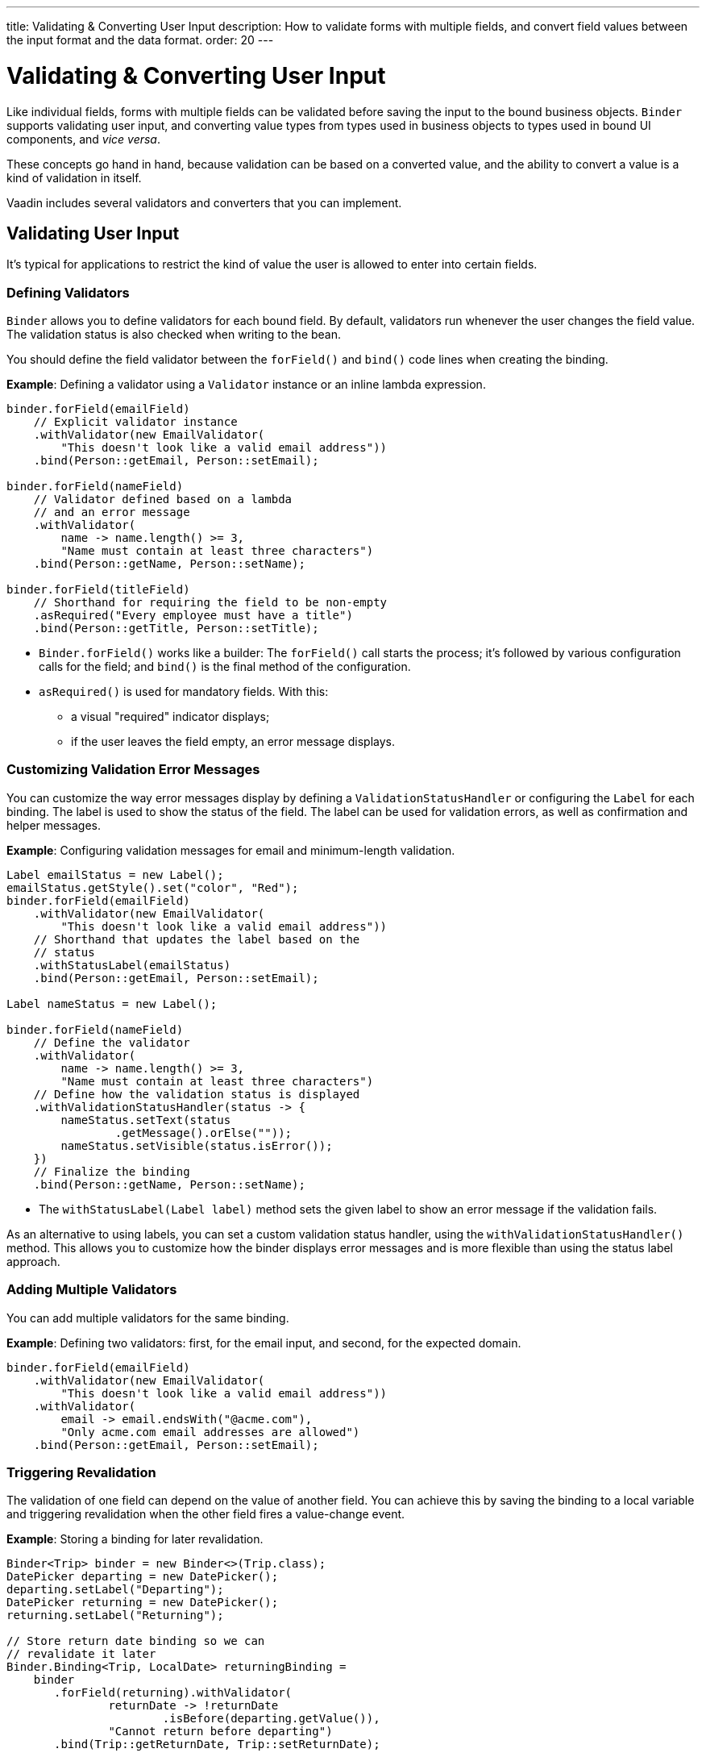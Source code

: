---
title: Validating pass:[&] Converting User Input
description: How to validate forms with multiple fields, and convert field values between the input format and the data format.
order: 20
---


= Validating & Converting User Input

Like individual fields, forms with multiple fields can be validated before saving the input to the bound business objects. [classname]`Binder` supports validating user input, and converting value types from types used in business objects to types used in bound UI components, and _vice versa_.

These concepts go hand in hand, because validation can be based on a converted value, and the ability to convert a value is a kind of validation in itself.

Vaadin includes several validators and converters that you can implement.


== Validating User Input

It's typical for applications to restrict the kind of value the user is allowed to enter into certain fields.

=== Defining Validators

[classname]`Binder` allows you to define validators for each bound field.
By default, validators run whenever the user changes the field value.
The validation status is also checked when writing to the bean.

You should define the field validator between the [methodname]`forField()` and [methodname]`bind()` code lines when creating the binding.

*Example*: Defining a validator using a [classname]`Validator` instance or an inline lambda expression.

[source,java]
----

binder.forField(emailField)
    // Explicit validator instance
    .withValidator(new EmailValidator(
        "This doesn't look like a valid email address"))
    .bind(Person::getEmail, Person::setEmail);

binder.forField(nameField)
    // Validator defined based on a lambda
    // and an error message
    .withValidator(
        name -> name.length() >= 3,
        "Name must contain at least three characters")
    .bind(Person::getName, Person::setName);

binder.forField(titleField)
    // Shorthand for requiring the field to be non-empty
    .asRequired("Every employee must have a title")
    .bind(Person::getTitle, Person::setTitle);
----

* [methodname]`Binder.forField()` works like a builder:
The [methodname]`forField()` call starts the process; it's followed by various configuration calls for the field; and [methodname]`bind()` is the final method of the configuration.

* [methodname]`asRequired()` is used for mandatory fields. With this:
** a visual "required" indicator displays;
** if the user leaves the field empty, an error message displays.

=== Customizing Validation Error Messages

You can customize the way error messages display by defining a [classname]`ValidationStatusHandler` or configuring the [classname]`Label` for each binding.
The label is used to show the status of the field.
The label can be used for validation errors, as well as confirmation and helper messages.

*Example*: Configuring validation messages for email and minimum-length validation.

[source,java]
----
Label emailStatus = new Label();
emailStatus.getStyle().set("color", "Red");
binder.forField(emailField)
    .withValidator(new EmailValidator(
        "This doesn't look like a valid email address"))
    // Shorthand that updates the label based on the
    // status
    .withStatusLabel(emailStatus)
    .bind(Person::getEmail, Person::setEmail);

Label nameStatus = new Label();

binder.forField(nameField)
    // Define the validator
    .withValidator(
        name -> name.length() >= 3,
        "Name must contain at least three characters")
    // Define how the validation status is displayed
    .withValidationStatusHandler(status -> {
        nameStatus.setText(status
                .getMessage().orElse(""));
        nameStatus.setVisible(status.isError());
    })
    // Finalize the binding
    .bind(Person::getName, Person::setName);
----

* The [methodname]`withStatusLabel(Label label)` method sets the given label to show an error message if the validation fails.

As an alternative to using labels, you can set a custom validation status handler, using the [methodname]`withValidationStatusHandler()` method.
This allows you to customize how the binder displays error messages and is more flexible than using the status label approach.

=== Adding Multiple Validators

You can add multiple validators for the same binding.

*Example*: Defining two validators: first, for the email input, and second, for the expected domain.

[source,java]
----
binder.forField(emailField)
    .withValidator(new EmailValidator(
        "This doesn't look like a valid email address"))
    .withValidator(
        email -> email.endsWith("@acme.com"),
        "Only acme.com email addresses are allowed")
    .bind(Person::getEmail, Person::setEmail);
----

=== Triggering Revalidation

The validation of one field can depend on the value of another field.
You can achieve this by saving the binding to a local variable and triggering revalidation when the other field fires a value-change event.

*Example*: Storing a binding for later revalidation.

[source,java]
----
Binder<Trip> binder = new Binder<>(Trip.class);
DatePicker departing = new DatePicker();
departing.setLabel("Departing");
DatePicker returning = new DatePicker();
returning.setLabel("Returning");

// Store return date binding so we can
// revalidate it later
Binder.Binding<Trip, LocalDate> returningBinding =
    binder
       .forField(returning).withValidator(
               returnDate -> !returnDate
                       .isBefore(departing.getValue()),
               "Cannot return before departing")
       .bind(Trip::getReturnDate, Trip::setReturnDate);

// Revalidate return date when departure date changes
departing.addValueChangeListener(
        event -> returningBinding.validate());
----


=== Temporarily By-Passing Validation

Validators can be by-passed temporarily on both binder-level and binding-level. In practice, this allows bean writing to succeed even when one or more validators would not pass.

[source,java]
----
// Disables all validators, both binder-level and binding-level
binder.setValidatorsDisabled(true);

// Disables validators for a single binding
binding.setValidatorsDisabled(true);
----

== Converting User Input

You can bind application data to a UI field component, even if the types don't match.
Examples where this is useful include:

* an application-specific type for a postal code that the user enters in a `TextField`;
* requesting that the user enter only integers in a `TextField`;
* selecting enumeration values in a `Checkbox` field.

=== Defining Converters

Like validators, each binding can have one or more converters, with an optional error message.

You can define converters using callbacks (typically lambda expressions), method references, or by implementing the [interfacename]`Converter` interface.

*Examples*: Defining converters.

[source,java]
----
TextField yearOfBirthField =
    new TextField("Year of birth");

binder.forField(yearOfBirthField)
    .withConverter(
        new StringToIntegerConverter("Not a number"))
    .bind(Person::getYearOfBirth,
        Person::setYearOfBirth);

// Checkbox for marital status
Checkbox marriedField = new Checkbox("Married");

binder.forField(marriedField).withConverter(
  m -> m ? MaritalStatus.MARRIED : MaritalStatus.SINGLE,
  MaritalStatus.MARRIED::equals)
.bind(Person::getMaritalStatus,
    Person::setMaritalStatus);
----

=== Adding Multiple Converters

You can add multiple converters (and validators) for each binding.

Each validator or converter is used in the order defined in the class.
The value is passed along until:

* a final converted value is stored in the business object, or
* the first validation error or impossible conversion is encountered.

*Example*: Validator and converter sequence.

[source,java]
----
binder.forField(yearOfBirthField)
    // Validator is run with the String value
    // of the field
    .withValidator(text -> text.length() == 4,
            "Doesn't look like a year")
    // Converter is only run for strings
    // with 4 characters
    .withConverter(new StringToIntegerConverter(
            "Must enter a number"))
    // Validator is run with the converted value
    .withValidator(year -> year >= 1900 && year < 2000,
            "Person must be born in the 20th century")
    .bind(Person::getYearOfBirth,
            Person::setYearOfBirth);
----

When updating UI components, values from the business object are passed through each converter in reverse order (without validation).

[NOTE]
Although it's possible to use a converter as a validator, best practice is to use a validator to check the contents of a field, and a converter to modify the value.
This improves code clarity and avoids excessive boilerplate code.

=== Conversion Error Messages

You can define a custom error message to be used if a conversion throws an unchecked exception.

When using callbacks, you should provide one converter in each direction.
If the callback that's used to convert the user-provided value throws an unchecked exception, the field is marked as invalid, and the exception message is used as the validation error message.
Java runtime exception messages are typically written for developers, and may not be suitable for end users.

*Example*: Defining a custom conversion error message.

[source,java]
----
binder.forField(yearOfBirthField)
    .withConverter(
        Integer::valueOf,
        String::valueOf,
        // Text to use instead of the
        // NumberFormatException message
        "Enter a number")
    .bind(Person::getYearOfBirth,
            Person::setYearOfBirth);
----

=== Implementing the Converter Interface

You need to implement two methods from the [interfacename]`Converter` interface:

* [methodname]`convertToModel()` receives a value that originates from the user.
** The method returns a [classname]`Result` that contains either a converted value or a conversion error message.
* [methodname]`convertToPresentation()` receives a value that originates from the business object.
** This method returns the converted value directly.
It's assumed that the business object contains only valid values.

*Example*: Implementing a String to Integer converter.

[source,java]
----
class MyConverter
        implements Converter<String, Integer> {
    @Override
    public Result<Integer> convertToModel(
            String fieldValue, ValueContext context) {
        // Produces a converted value or an error
        try {
            // ok is a static helper method that
            // creates a Result
            return Result.ok(Integer.valueOf(
                    fieldValue));
        } catch (NumberFormatException e) {
            // error is a static helper method
            // that creates a Result
            return Result.error("Enter a number");
        }
    }

    @Override
    public String convertToPresentation(
            Integer integer, ValueContext context) {
        // Converting to the field type should
        // always succeed, so there is no support for
        // returning an error Result.
        return String.valueOf(integer);
    }
}

// Using the converter
binder.forField(yearOfBirthField)
  .withConverter(new MyConverter())
  .bind(Person::getYearOfBirth, Person::setYearOfBirth);
----

* The provided [classname]`ValueContext` can be used to find the [classname]`Locale` to be used for the conversion.

=== Binding Automatic Validation Upon Changes in Component Validation Status

When a component such as Date Picker (or any other component that accepts a formatted text as input) is used as an optional field, what happens if the user provides some invalid value for it and tries to save the form?
Since the provided value can't be parsed correctly, a `null` is provided to the binder and, as the field is optional, the binder doesn't complain and the validation status would be `true`.
This behavior can create the illusion for the user that they were able to save an invalid value.
Thus, there must be a way to prevent the form submission until that invalid value is either cleared out or fixed, whether or not the field is required.

There might be different workarounds for such cases, but the preferred solution is the one that keeps Binder Validation Status as the _single source of truth_ when it comes to checking the sanity of the data in the form.
This is why the [methodname]`addValidationStatusChangeListener()` method exists in the [interfacename]`HasValidator` interface.

Components that implement the [interfacename]`HasValidator` interface and override the default implementation of [methodname]`addValidationStatusChangeListener()` to fire the [classname]`ValidationStatusChangeEvent` always benefits automatically from an up-to-date validation status of their associated binding.
This is because the associated binding instance (upon creation) registers itself for changes in the component's validation status and revalidate itself accordingly.

The following code snippet shows how a component can enable the binding instance to subscribe itself to the [classname]`ValidationStatusChangeEvent`:
[source,java]
----
@Tag("date-picker-demo")
public class DatePickerDemo implements HasValidator<LocalDate> /*, HasValue<...>*/ {

    // Each web component has a way to communicate its validation status
    // to its server-side component instance. The following `clientSideValid`
    // state is introduced here only for the sake of simplicity of this code
    // snippet:
    private boolean clientSideValid = true;

     /**
      * Note how <code>clientSideValid</code> engaged in the definition
      * of this method. It's important to reflect this status either
      * in the returning validation result of this method or any other
      * validation that's associated with this component.
      */
     @Override
     public Validator getDefaultValidator() { // <1>
          return (value, valueContext) -> clientSideValid ? ValidationResult.ok()
                  : ValidationResult.error("Invalid date format");
     }

     private final Collection<ValidationStatusChangeListener<LocalDate>>
         validationStatusListeners = new ArrayList<>();

     /**
      * This enables the binding to subscribe for the validation status
      * change events that are fired by this component and revalidate
      * itself respectively.
      */
     @Override
     public Registration addValidationStatusChangeListener(
             ValidationStatusChangeListener<LocalDate> listener) {
         validationStatusListeners.add(listener);
         return () -> validationStatusListeners.remove(listener);
     }

     protected void fireValidationStatusChangeEvent(
             boolean newValidationStatus) {
         if (this.clientSideValid != newValidationStatus) {
             this.clientSideValid = newValidationStatus;
             var event = new ValidationStatusChangeEvent<>(this,
                     newValidationStatus);
             validationStatusListeners.forEach(
                     listener -> listener.validationStatusChanged(event));
         }
     }
 }
----
<1> The validator instance returned by [methodname]`getDefaultValidator()` gets called every time the binding instance validates/revalidates (as a part of the validator chain of the binding).

For a complete implementation see, for example, the https://github.com/vaadin/flow-components/blob/master/vaadin-date-picker-flow-parent/vaadin-date-picker-flow/src/main/java/com/vaadin/flow/component/datepicker/DatePicker.java[`DatePicker` source code].


[discussion-id]`E3EBE8A9-74B7-4D31-A071-F65EB28119A5`

++++
<style>
[class^=PageHeader-module--descriptionContainer] {display: none;}
</style>
++++
